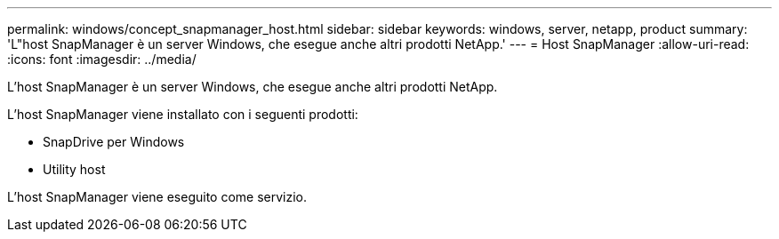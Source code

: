 ---
permalink: windows/concept_snapmanager_host.html 
sidebar: sidebar 
keywords: windows, server, netapp, product 
summary: 'L"host SnapManager è un server Windows, che esegue anche altri prodotti NetApp.' 
---
= Host SnapManager
:allow-uri-read: 
:icons: font
:imagesdir: ../media/


[role="lead"]
L'host SnapManager è un server Windows, che esegue anche altri prodotti NetApp.

L'host SnapManager viene installato con i seguenti prodotti:

* SnapDrive per Windows
* Utility host


L'host SnapManager viene eseguito come servizio.
